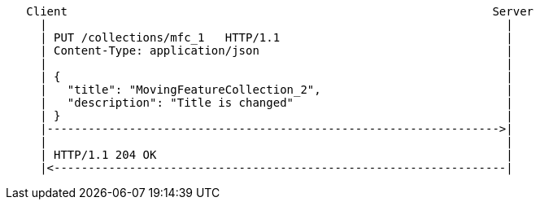 ....
   Client                                                              Server
     |                                                                   |
     | PUT /collections/mfc_1   HTTP/1.1                                 |
     | Content-Type: application/json                                    |
     |                                                                   |
     | {                                                                 |
     |   "title": "MovingFeatureCollection_2",                           |
     |   "description": "Title is changed"                               |
     | }                                                                 |
     |------------------------------------------------------------------>|
     |                                                                   |
     | HTTP/1.1 204 OK                                                   |
     |<------------------------------------------------------------------|
....
